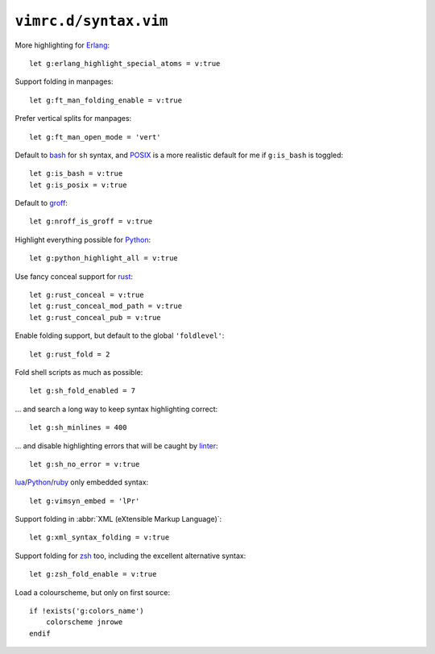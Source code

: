 ``vimrc.d/syntax.vim``
======================

More highlighting for Erlang_::

    let g:erlang_highlight_special_atoms = v:true

Support folding in manpages::

    let g:ft_man_folding_enable = v:true

Prefer vertical splits for manpages::

    let g:ft_man_open_mode = 'vert'


Default to bash_ for ``sh`` syntax, and POSIX_ is a more realistic default for
me if ``g:is_bash`` is toggled::

    let g:is_bash = v:true
    let g:is_posix = v:true

Default to groff_::

    let g:nroff_is_groff = v:true

Highlight everything possible for Python_::

    let g:python_highlight_all = v:true

Use fancy conceal support for rust_::

    let g:rust_conceal = v:true
    let g:rust_conceal_mod_path = v:true
    let g:rust_conceal_pub = v:true

Enable folding support, but default to the global ``'foldlevel'``::

    let g:rust_fold = 2

Fold shell scripts as much as possible::

    let g:sh_fold_enabled = 7

… and search a long way to keep syntax highlighting correct::

    let g:sh_minlines = 400

… and disable highlighting errors that will be caught by linter_::

    let g:sh_no_error = v:true

lua_/Python_/ruby_ only embedded syntax::

    let g:vimsyn_embed = 'lPr'

Support folding in :abbr:`XML (eXtensible Markup Language)`::

    let g:xml_syntax_folding = v:true

Support folding for zsh_ too, including the excellent alternative syntax::

    let g:zsh_fold_enable = v:true

Load a colourscheme, but only on first source::

    if !exists('g:colors_name')
        colorscheme jnrowe
    endif

.. _erlang: https://www.erlang.org/
.. _bash: http://tiswww.case.edu/php/chet/bash/bashtop.html
.. _POSIX: http://pubs.opengroup.org/onlinepubs/009695399/utilities/xcu_chap02.html
.. _groff: https://www.gnu.org/software/groff/groff.html
.. _Python: https://www.python.org/
.. _reST: http://docutils.sourceforge.net/rst.html
.. _rust: https://www.rust-lang.org/
.. _linter: https://github.com/w0rp/ale
.. _lua: http://www.lua.org/
.. _ruby: https://www.ruby-lang.org/
.. _zsh: https://www.zsh.org/
